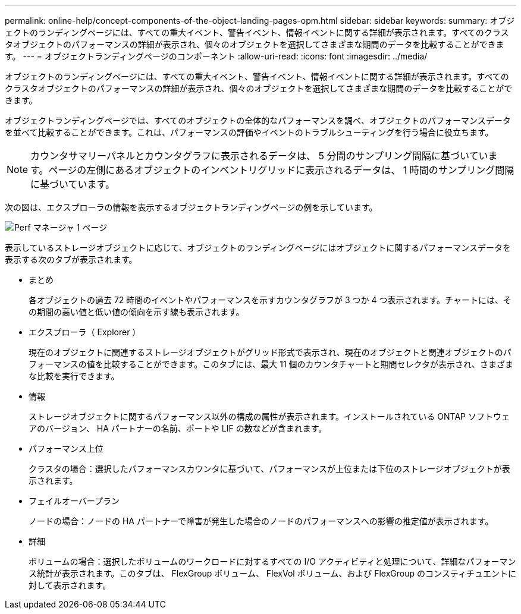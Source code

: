 ---
permalink: online-help/concept-components-of-the-object-landing-pages-opm.html 
sidebar: sidebar 
keywords:  
summary: オブジェクトのランディングページには、すべての重大イベント、警告イベント、情報イベントに関する詳細が表示されます。すべてのクラスタオブジェクトのパフォーマンスの詳細が表示され、個々のオブジェクトを選択してさまざまな期間のデータを比較することができます。 
---
= オブジェクトランディングページのコンポーネント
:allow-uri-read: 
:icons: font
:imagesdir: ../media/


[role="lead"]
オブジェクトのランディングページには、すべての重大イベント、警告イベント、情報イベントに関する詳細が表示されます。すべてのクラスタオブジェクトのパフォーマンスの詳細が表示され、個々のオブジェクトを選択してさまざまな期間のデータを比較することができます。

オブジェクトランディングページでは、すべてのオブジェクトの全体的なパフォーマンスを調べ、オブジェクトのパフォーマンスデータを並べて比較することができます。これは、パフォーマンスの評価やイベントのトラブルシューティングを行う場合に役立ちます。

[NOTE]
====
カウンタサマリーパネルとカウンタグラフに表示されるデータは、 5 分間のサンプリング間隔に基づいています。ページの左側にあるオブジェクトのインベントリグリッドに表示されるデータは、 1 時間のサンプリング間隔に基づいています。

====
次の図は、エクスプローラの情報を表示するオブジェクトランディングページの例を示しています。

image::../media/perf-manager-page-1.gif[Perf マネージャ 1 ページ]

表示しているストレージオブジェクトに応じて、オブジェクトのランディングページにはオブジェクトに関するパフォーマンスデータを表示する次のタブが表示されます。

* まとめ
+
各オブジェクトの過去 72 時間のイベントやパフォーマンスを示すカウンタグラフが 3 つか 4 つ表示されます。チャートには、その期間の高い値と低い値の傾向を示す線も表示されます。

* エクスプローラ（ Explorer ）
+
現在のオブジェクトに関連するストレージオブジェクトがグリッド形式で表示され、現在のオブジェクトと関連オブジェクトのパフォーマンスの値を比較することができます。このタブには、最大 11 個のカウンタチャートと期間セレクタが表示され、さまざまな比較を実行できます。

* 情報
+
ストレージオブジェクトに関するパフォーマンス以外の構成の属性が表示されます。インストールされている ONTAP ソフトウェアのバージョン、 HA パートナーの名前、ポートや LIF の数などが含まれます。

* パフォーマンス上位
+
クラスタの場合：選択したパフォーマンスカウンタに基づいて、パフォーマンスが上位または下位のストレージオブジェクトが表示されます。

* フェイルオーバープラン
+
ノードの場合：ノードの HA パートナーで障害が発生した場合のノードのパフォーマンスへの影響の推定値が表示されます。

* 詳細
+
ボリュームの場合：選択したボリュームのワークロードに対するすべての I/O アクティビティと処理について、詳細なパフォーマンス統計が表示されます。このタブは、 FlexGroup ボリューム、 FlexVol ボリューム、および FlexGroup のコンスティチュエントに対して表示されます。


